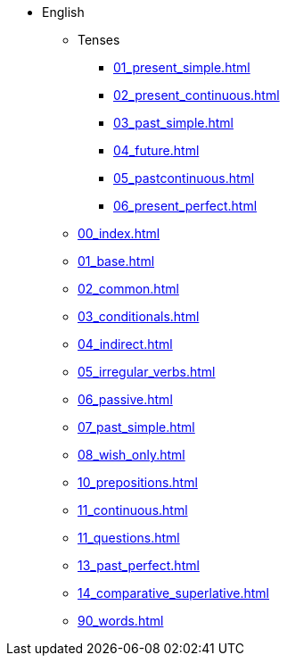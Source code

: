 * English
** Tenses 
*** xref:01_present_simple.adoc[]
*** xref:02_present_continuous.adoc[]
*** xref:03_past_simple.adoc[]
*** xref:04_future.adoc[]
*** xref:05_pastcontinuous.adoc[]
*** xref:06_present_perfect.adoc[]

** xref:00_index.adoc[]
** xref:01_base.adoc[]
** xref:02_common.adoc[]
** xref:03_conditionals.adoc[]
** xref:04_indirect.adoc[]
** xref:05_irregular_verbs.adoc[]
** xref:06_passive.adoc[]
** xref:07_past_simple.adoc[]
** xref:08_wish_only.adoc[]
** xref:10_prepositions.adoc[]
** xref:11_continuous.adoc[]
** xref:11_questions.adoc[]
** xref:13_past_perfect.adoc[]
** xref:14_comparative_superlative.adoc[]
** xref:90_words.adoc[]
